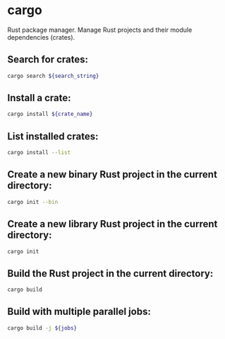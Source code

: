 * cargo

Rust package manager.
Manage Rust projects and their module dependencies (crates).

** Search for crates:

#+BEGIN_SRC sh
  cargo search ${search_string}
#+END_SRC

** Install a crate:

#+BEGIN_SRC sh
  cargo install ${crate_name}
#+END_SRC

** List installed crates:

#+BEGIN_SRC sh
  cargo install --list
#+END_SRC

** Create a new binary Rust project in the current directory:

#+BEGIN_SRC sh
  cargo init --bin
#+END_SRC

** Create a new library Rust project in the current directory:

#+BEGIN_SRC sh
  cargo init
#+END_SRC

** Build the Rust project in the current directory:

#+BEGIN_SRC sh
  cargo build
#+END_SRC

** Build with multiple parallel jobs:

#+BEGIN_SRC sh
  cargo build -j ${jobs}
#+END_SRC
